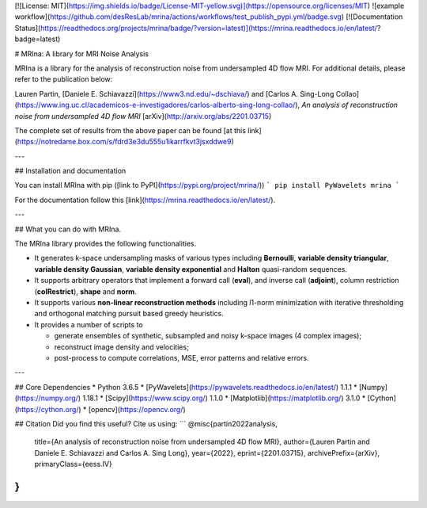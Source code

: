 [![License: MIT](https://img.shields.io/badge/License-MIT-yellow.svg)](https://opensource.org/licenses/MIT) ![example workflow](https://github.com/desResLab/mrina/actions/workflows/test_publish_pypi.yml/badge.svg) [![Documentation Status](https://readthedocs.org/projects/mrina/badge/?version=latest)](https://mrina.readthedocs.io/en/latest/?badge=latest)

# MRIna: A library for MRI Noise Analysis

MRIna is a library for the analysis of reconstruction noise from undersampled 4D flow MRI. For additional details, please refer to the publication below:

Lauren Partin, [Daniele E. Schiavazzi](https://www3.nd.edu/~dschiava/) and [Carlos A. Sing-Long Collao](https://www.ing.uc.cl/academicos-e-investigadores/carlos-alberto-sing-long-collao/), *An analysis of reconstruction noise from undersampled 4D flow MRI* [arXiv](http://arxiv.org/abs/2201.03715)

The complete set of results from the above paper can be found [at this link](https://notredame.box.com/s/fdrd3e3du555u1ikarrfkvt3jsxddwe9)

---

## Installation and documentation

You can install MRIna with pip ([link to PyPI](https://pypi.org/project/mrina/))
```
pip install PyWavelets mrina
```

For the documentation follow this [link](https://mrina.readthedocs.io/en/latest/).

---

## What you can do with MRIna.

The MRIna library provides the following functionalities.

- It generates k-space undersampling masks of various types including **Bernoulli**, **variable density triangular**, **variable density Gaussian**, **variable density exponential** and **Halton** quasi-random sequences. 
- It supports arbitrary operators that implement a forward call (**eval**), and inverse call (**adjoint**), column restriction (**colRestrict**), **shape** and **norm**.
- It supports various **non-linear reconstruction methods** including l1-norm minimization with iterative thresholding and orthogonal matching pursuit based greedy heuristics.
- It provides a number of scripts to 
 
  + generate ensembles of synthetic, subsampled and noisy k-space images (4 complex images);
  + reconstruct image density and velocities;
  + post-process to compute correlations, MSE, error patterns and relative errors.

---

## Core Dependencies
* Python 3.6.5
* [PyWavelets](https://pywavelets.readthedocs.io/en/latest/) 1.1.1
* [Numpy](https://numpy.org/) 1.18.1
* [Scipy](https://www.scipy.org/) 1.1.0
* [Matplotlib](https://matplotlib.org/) 3.1.0
* [Cython](https://cython.org/)
* [opencv](https://opencv.org/)

## Citation
Did you find this useful? Cite us using:
```
@misc{partin2022analysis,
      title={An analysis of reconstruction noise from undersampled 4D flow MRI}, 
      author={Lauren Partin and Daniele E. Schiavazzi and Carlos A. Sing Long},
      year={2022},
      eprint={2201.03715},
      archivePrefix={arXiv},
      primaryClass={eess.IV}
}
```

